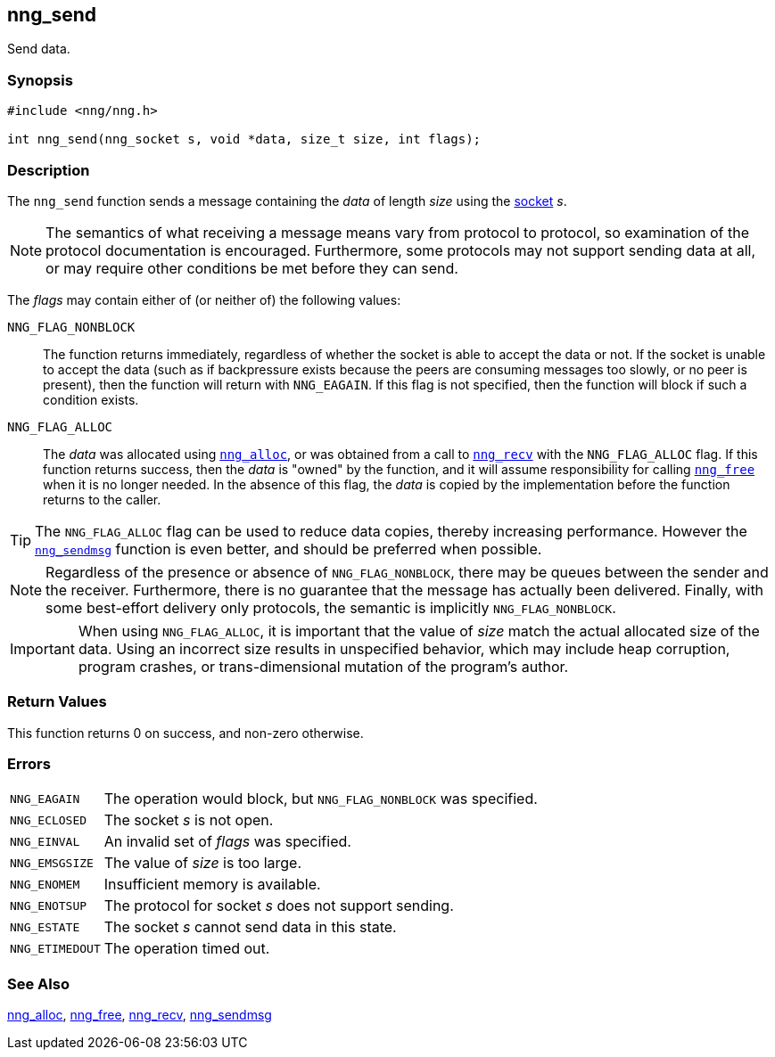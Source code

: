 ## nng_send

Send data.

### Synopsis

```c
#include <nng/nng.h>

int nng_send(nng_socket s, void *data, size_t size, int flags);
```

### Description

The `nng_send` function sends a message containing the _data_ of
length _size_ using the xref:nng_socket.adoc[socket] _s_.

NOTE: The semantics of what receiving a message means vary from protocol to protocol, so examination of the protocol documentation is encouraged.
Furthermore, some protocols may not support sending data at all, or may require other conditions be met before they can send.

The _flags_ may contain either of (or neither of) the following values:

((`NNG_FLAG_NONBLOCK`))::
    The function returns immediately, regardless of whether the socket is able to accept the data or not.
    If the socket is unable to accept the data (such as if backpressure exists because the peers are consuming messages too slowly, or no peer is present), then the function will return with `NNG_EAGAIN`.
    If this flag is not specified, then the function will block if such a condition exists.

((`NNG_FLAG_ALLOC`))::
    The _data_ was allocated using xref:../util/nng_alloc.adoc[`nng_alloc`], or was obtained from a call to xref:nng_recv.adoc[`nng_recv`] with the `NNG_FLAG_ALLOC` flag.
    If this function returns success, then the _data_ is "owned" by the function, and it will assume responsibility for calling xref:../util/nng_free.adoc[`nng_free`] when it is no longer needed.
    In the absence of this flag, the _data_ is copied by the implementation before the function returns to the caller.

TIP: The `NNG_FLAG_ALLOC` flag can be used to reduce data copies, thereby increasing performance.
However the xref:nng_sendmsg.adoc[`nng_sendmsg`] function is even better, and should be preferred when possible.

NOTE: Regardless of the presence or absence of `NNG_FLAG_NONBLOCK`, there may be queues between the sender and the receiver.
Furthermore, there is no guarantee that the message has actually been delivered.
Finally, with some best-effort delivery only protocols, the semantic is implicitly `NNG_FLAG_NONBLOCK`.

IMPORTANT: When using `NNG_FLAG_ALLOC`, it is important that the value of _size_ match the actual allocated size of the data.
Using an incorrect size results in unspecified behavior, which may include heap corruption, program crashes, or trans-dimensional mutation of the program's author.

### Return Values

This function returns 0 on success, and non-zero otherwise.

### Errors

[horizontal]
`NNG_EAGAIN`:: The operation would block, but `NNG_FLAG_NONBLOCK` was specified.
`NNG_ECLOSED`:: The socket _s_ is not open.
`NNG_EINVAL`:: An invalid set of _flags_ was specified.
`NNG_EMSGSIZE`:: The value of _size_ is too large.
`NNG_ENOMEM`:: Insufficient memory is available.
`NNG_ENOTSUP`:: The protocol for socket _s_ does not support sending.
`NNG_ESTATE`:: The socket _s_ cannot send data in this state.
`NNG_ETIMEDOUT`:: The operation timed out.

### See Also

xref:../util/nng_alloc.adoc[nng_alloc],
xref:../util/nng_free.adoc[nng_free],
xref:nng_recv.adoc[nng_recv],
xref:nng_sendmsg.adoc[nng_sendmsg]
